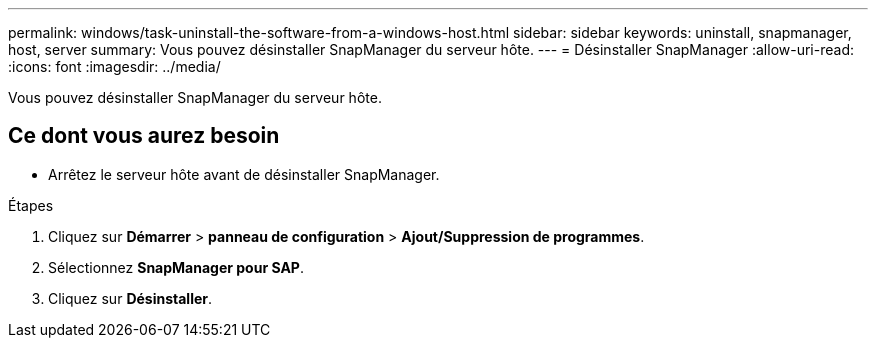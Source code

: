 ---
permalink: windows/task-uninstall-the-software-from-a-windows-host.html 
sidebar: sidebar 
keywords: uninstall, snapmanager, host, server 
summary: Vous pouvez désinstaller SnapManager du serveur hôte. 
---
= Désinstaller SnapManager
:allow-uri-read: 
:icons: font
:imagesdir: ../media/


[role="lead"]
Vous pouvez désinstaller SnapManager du serveur hôte.



== Ce dont vous aurez besoin

* Arrêtez le serveur hôte avant de désinstaller SnapManager.


.Étapes
. Cliquez sur *Démarrer* > *panneau de configuration* > *Ajout/Suppression de programmes*.
. Sélectionnez *SnapManager pour SAP*.
. Cliquez sur *Désinstaller*.

